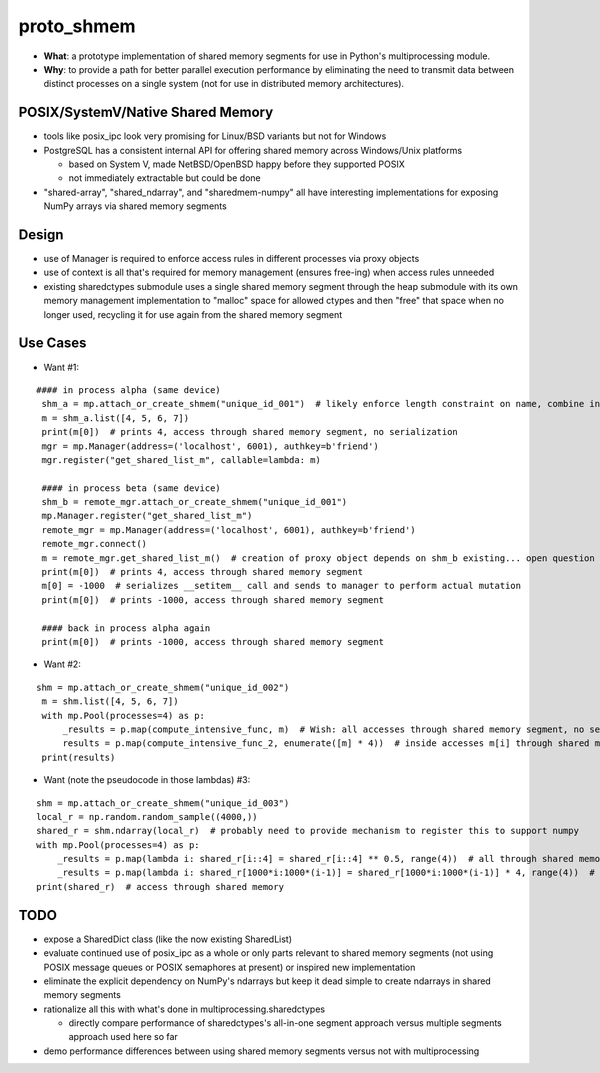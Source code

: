 proto_shmem
===========
* **What**: a prototype implementation of shared memory segments for use in Python's multiprocessing module.
* **Why**: to provide a path for better parallel execution performance by eliminating the need to transmit data between distinct processes on a single system (not for use in distributed memory architectures).


POSIX/SystemV/Native Shared Memory
----------------------------------
* tools like posix_ipc look very promising for Linux/BSD variants but not for Windows
* PostgreSQL has a consistent internal API for offering shared memory across Windows/Unix platforms

  * based on System V, made NetBSD/OpenBSD happy before they supported POSIX
  * not immediately extractable but could be done

* "shared-array", "shared_ndarray", and "sharedmem-numpy" all have interesting implementations for exposing NumPy arrays via shared memory segments

Design
------
* use of Manager is required to enforce access rules in different processes via proxy objects
* use of context is all that's required for memory management (ensures free-ing) when access rules unneeded

* existing sharedctypes submodule uses a single shared memory segment through the heap submodule with its own memory management implementation to "malloc" space for allowed ctypes and then "free" that space when no longer used, recycling it for use again from the shared memory segment

Use Cases
---------
* Want #1:
::

   #### in process alpha (same device)
    shm_a = mp.attach_or_create_shmem("unique_id_001")  # likely enforce length constraint on name, combine into __init__ args
    m = shm_a.list([4, 5, 6, 7])
    print(m[0])  # prints 4, access through shared memory segment, no serialization
    mgr = mp.Manager(address=('localhost', 6001), authkey=b'friend')
    mgr.register("get_shared_list_m", callable=lambda: m)

    #### in process beta (same device)
    shm_b = remote_mgr.attach_or_create_shmem("unique_id_001")
    mp.Manager.register("get_shared_list_m")
    remote_mgr = mp.Manager(address=('localhost', 6001), authkey=b'friend')
    remote_mgr.connect()
    m = remote_mgr.get_shared_list_m()  # creation of proxy object depends on shm_b existing... open question how to hook
    print(m[0])  # prints 4, access through shared memory segment
    m[0] = -1000  # serializes __setitem__ call and sends to manager to perform actual mutation
    print(m[0])  # prints -1000, access through shared memory segment

    #### back in process alpha again
    print(m[0])  # prints -1000, access through shared memory segment

* Want #2:
::

   shm = mp.attach_or_create_shmem("unique_id_002")
    m = shm.list([4, 5, 6, 7])
    with mp.Pool(processes=4) as p:
        _results = p.map(compute_intensive_func, m)  # Wish: all accesses through shared memory segment, no serialization
        results = p.map(compute_intensive_func_2, enumerate([m] * 4))  # inside accesses m[i] through shared memory segment
    print(results)

* Want (note the pseudocode in those lambdas) #3:
::

    shm = mp.attach_or_create_shmem("unique_id_003")
    local_r = np.random.random_sample((4000,))
    shared_r = shm.ndarray(local_r)  # probably need to provide mechanism to register this to support numpy
    with mp.Pool(processes=4) as p:
        _results = p.map(lambda i: shared_r[i::4] = shared_r[i::4] ** 0.5, range(4))  # all through shared memory
        _results = p.map(lambda i: shared_r[1000*i:1000*(i-1)] = shared_r[1000*i:1000*(i-1)] * 4, range(4))  # all shared memory
    print(shared_r)  # access through shared memory

TODO
----
* expose a SharedDict class (like the now existing SharedList)
* evaluate continued use of posix_ipc as a whole or only parts relevant to shared memory segments (not using POSIX message queues or POSIX semaphores at present) or inspired new implementation
* eliminate the explicit dependency on NumPy's ndarrays but keep it dead simple to create ndarrays in shared memory segments
* rationalize all this with what's done in multiprocessing.sharedctypes

  * directly compare performance of sharedctypes's all-in-one segment approach versus multiple segments approach used here so far

* demo performance differences between using shared memory segments versus not with multiprocessing
